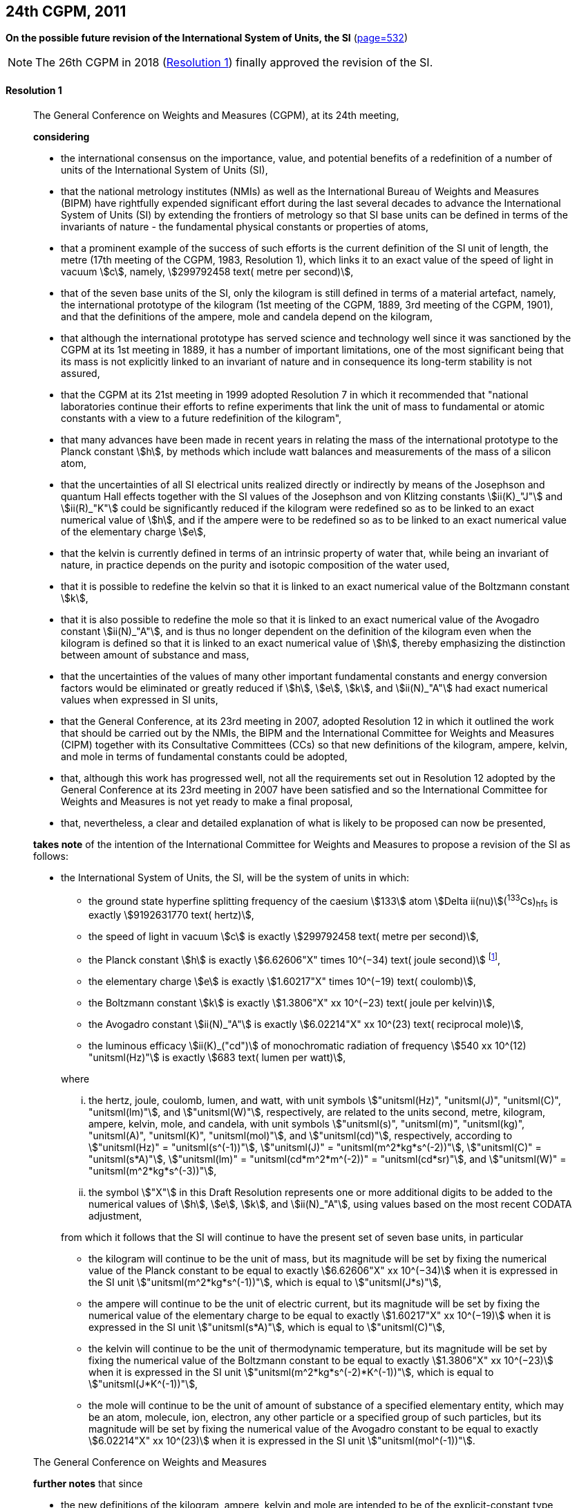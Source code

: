 [[cgpm24th2011]]
[%unnumbered]
== 24th CGPM, 2011

[[cgpm24th2011r1]]
[%unnumbered]
=== {blank}

[.variant-title,type=quoted]
*On the possible future revision of the International System of Units, the SI* (<<CR2011-1,page=532>>)

NOTE: The 26th CGPM in 2018 (<<cgpm26th2018r1r1,Resolution 1>>) finally approved the revision of the SI.

[[cgpm24th2011r1r1]]
==== Resolution 1
____

The General Conference on Weights and Measures (CGPM), at its 24th meeting,

*considering*

* the international consensus on the importance, value, and potential benefits of a redefinition of a number of units of the International System of Units (SI),
* that the national metrology institutes (NMIs) as well as the International Bureau of Weights and Measures (BIPM) have rightfully expended significant effort during the last several decades to advance the International System of Units (SI) by extending the frontiers of metrology so that SI base units(((base unit(s)))) can be defined in terms of the invariants of nature - the fundamental physical constants or properties of atoms,
* that a prominent example of the success of such efforts is the current definition of the SI unit of length, the metre(((metre (stem:["unitsml(m)"])))) (17th meeting of the CGPM, 1983, Resolution 1), which links it to an exact value of the ((speed of light in vacuum)) stem:[c], namely, stem:[299792458 text( metre per second)],
* that of the seven base units(((base unit(s)))) of the SI, only the ((kilogram)) is still defined in terms of a material artefact, namely, the ((international prototype of the kilogram)) (1st meeting of the CGPM, 1889, 3rd meeting of the CGPM, 1901), and that the definitions of the ampere(((ampere (stem:["unitsml(A)"])))), mole and candela(((candela (stem:["unitsml(cd)"])))) depend on the ((kilogram)),
* that although the international prototype has served science and technology well since it was sanctioned by the CGPM at its 1st meeting in 1889, it has a number of important limitations, one of the most significant being that its ((mass)) is not explicitly linked to an invariant of nature and in consequence its long-term stability is not assured,
* that the CGPM at its 21st meeting in 1999 adopted Resolution 7 in which it recommended that "national laboratories continue their efforts to refine experiments that link the unit of mass to fundamental or atomic constants with a view to a future redefinition of the ((kilogram))",
* that many advances have been made in recent years in relating the mass of the international prototype to the ((Planck constant)) stem:[h], by methods which include watt(((watt (stem:["unitsml(W)"])))) balances and measurements of the mass of a silicon atom, (((von Klitzing constant (stem:[R_K,R_{k-90}]))))
* that the uncertainties of all SI ((electrical units)) realized directly or indirectly by means of the Josephson and quantum Hall effects(((quantum Hall effect))) together with the SI values of the Josephson and von Klitzing constants stem:[ii(K)_"J"] and stem:[ii(R)_"K"] could be significantly reduced if the ((kilogram)) were redefined so as to be linked to an exact numerical value of stem:[h], and if the ampere(((ampere (stem:["unitsml(A)"])))) were to be redefined so as to be linked to an exact numerical value of the ((elementary charge)) stem:[e],
((("water, isotopic composition")))
* that the kelvin is currently defined in terms of an intrinsic property of water that, while being an invariant of nature, in practice depends on the purity and isotopic composition of the water used,
* that it is possible to redefine the kelvin so that it is linked to an exact numerical value of the ((Boltzmann constant)) stem:[k],
* that it is also possible to redefine the mole so that it is linked to an exact numerical value of the ((Avogadro constant)) stem:[ii(N)_"A"], and is thus no longer dependent on the definition of the ((kilogram)) even when the ((kilogram)) is defined so that it is linked to an exact numerical value of stem:[h], thereby emphasizing the distinction between amount of substance and mass,
* that the uncertainties of the values of many other important fundamental constants and energy conversion factors would be eliminated or greatly reduced if stem:[h], stem:[e], stem:[k], and stem:[ii(N)_"A"] had exact numerical values when expressed in SI units, (((fundamental constants (of physics))))
* that the General Conference, at its 23rd meeting in 2007, adopted Resolution 12 in which it outlined the work that should be carried out by the NMIs, the BIPM and the International Committee for Weights and Measures (CIPM) together with its Consultative Committees (CCs) so that new definitions of the ((kilogram)), ampere(((ampere (stem:["unitsml(A)"])))), kelvin, and mole(((mole (stem:["unitsml(mol)"])))) in terms of fundamental constants could be adopted,
* that, although this work has progressed well, not all the requirements set out in Resolution 12 adopted by the General Conference at its 23rd meeting in 2007 have been satisfied and so the International Committee for Weights and Measures is not yet ready to make a final proposal,
* that, nevertheless, a clear and detailed explanation of what is likely to be proposed can now be presented,

*takes note* of the intention of the International Committee for Weights and Measures to propose a revision of the SI as follows:

* the International System of Units, the SI, will be the system of units in which:
+
--
** the ground state hyperfine splitting frequency of the caesium stem:[133] atom stem:[Delta ii(nu)](^133^Cs)~hfs~ is exactly stem:[9192631770 text( hertz)], (((hyperfine splitting of the caesium atom)))
** the ((speed of light in vacuum)) stem:[c] is exactly stem:[299792458 text( metre per second)],
** the ((Planck constant)) stem:[h] is exactly stem:[6.62606"X" times 10^(−34) text( joule second)] footnote:[The stem:["X"] digit appearing in the expression of the constants indicates that this digit was unknown at the time of the resolution.],
** the ((elementary charge)) stem:[e] is exactly stem:[1.60217"X" times 10^(−19) text( coulomb)],
** the ((Boltzmann constant)) stem:[k] is exactly stem:[1.3806"X" xx 10^(−23) text( joule per kelvin)],
** the ((Avogadro constant)) stem:[ii(N)_"A"] is exactly stem:[6.02214"X" xx 10^(23) text( reciprocal mole)],
** the ((luminous efficacy)) stem:[ii(K)_("cd")] of monochromatic radiation of frequency stem:[540 xx 10^(12) "unitsml(Hz)"] is exactly stem:[683 text( lumen per watt)],

where
(((hertz (stem:["unitsml(Hz)"]))))
(((joule (stem:["unitsml(J)"]))))
(((coulomb (stem:["unitsml(C)"]))))
(((lumen (stem:["unitsml(lm)"]))))
(((metre (stem:["unitsml(m)"]))))
(((mole (stem:["unitsml(mol)"]))))

[lowerroman]
. the hertz, joule, coulomb, lumen, and watt, with unit symbols stem:["unitsml(Hz)", "unitsml(J)", "unitsml(C)", "unitsml(lm)"], and stem:["unitsml(W)"], respectively, are related to the units second, metre, ((kilogram)), ampere(((ampere (stem:["unitsml(A)"])))), kelvin(((kelvin (stem:["unitsml(K)"])))), mole, and candela(((candela (stem:["unitsml(cd)"])))), with unit symbols stem:["unitsml(s)", "unitsml(m)", "unitsml(kg)", "unitsml(A)", "unitsml(K)", "unitsml(mol)"], and stem:["unitsml(cd)"], respectively, according to stem:["unitsml(Hz)" = "unitsml(s^(-1))"], stem:["unitsml(J)" = "unitsml(m^2*kg*s^(-2))"], stem:["unitsml(C)" = "unitsml(s*A)"], stem:["unitsml(lm)" = "unitsml(cd*m^2*m^(-2))" = "unitsml(cd*sr)"], and stem:["unitsml(W)" = "unitsml(m^2*kg*s^(-3))"],
. the symbol stem:["X"] in this Draft Resolution represents one or more additional digits to be added to the numerical values of stem:[h], stem:[e], stem:[k], and stem:[ii(N)_"A"], using values based on the most recent ((CODATA)) adjustment, (((fundamental constants (of physics))))

from which it follows that the SI will continue to have the present set of seven base units(((base unit(s)))), in particular

* the ((kilogram)) will continue to be the unit of mass, but its magnitude will be set by fixing the numerical value of the ((Planck constant)) to be equal to exactly stem:[6.62606"X" xx 10^(−34)] when it is expressed in the SI unit stem:["unitsml(m^2*kg*s^(-1))"], which is equal to stem:["unitsml(J*s)"],
* the ampere(((ampere (stem:["unitsml(A)"])))) will continue to be the unit of ((electric current)), but its magnitude will be set by fixing the numerical value of the ((elementary charge)) to be equal to exactly stem:[1.60217"X" xx 10^(−19)] when it is expressed in the SI unit stem:["unitsml(s*A)"], which is equal to stem:["unitsml(C)"],
* the kelvin will continue to be the unit of ((thermodynamic temperature)), but its magnitude will be set by fixing the numerical value of the ((Boltzmann constant)) to be equal to exactly stem:[1.3806"X" xx 10^(−23)] when it is expressed in the SI unit stem:["unitsml(m^2*kg*s^(-2)*K^(-1))"], which is equal to stem:["unitsml(J*K^(-1))"],
* the mole will continue to be the unit of amount of substance of a specified elementary entity, which may be an atom, molecule, ion, electron, any other particle or a specified group of such particles, but its magnitude will be set by fixing the numerical value of the ((Avogadro constant)) to be equal to exactly stem:[6.02214"X" xx 10^(23)] when it is expressed in the SI unit stem:["unitsml(mol^(-1))"].
--

The General Conference on Weights and Measures

*further notes* that since
(((kelvin (stem:["unitsml(K)"]))))(((mole (stem:["unitsml(mol)"]))))(((second (stem:["unitsml(s)"]))))(((ampere (stem:["unitsml(A)"]))))

* the new definitions of the ((kilogram)), ampere, kelvin and mole are intended to be of the explicit-constant type, that is, a definition in which the unit is defined indirectly by specifying explicitly an exact value for a well-recognized fundamental constant,
* the existing definition of the metre is linked to an exact value of the ((speed of light in vacuum)), which is also a well-recognized fundamental constant,
* the existing definition of the second is linked to an exact value of a well-defined property of the caesium atom, which is also an invariant of nature,
* although the existing definition of the candela(((candela (stem:["unitsml(cd)"])))) is not linked to a fundamental constant, it may be viewed as being linked to an exact value of an invariant of nature,
* it would enhance the understandability of the International System if all of its base units(((base unit(s)))) were of similar wording,

the International Committee for Weights and Measures will also propose

the reformulation of the existing definitions of the second, metre(((metre (stem:["unitsml(m)"])))) and candela(((candela (stem:["unitsml(cd)"])))) in completely equivalent forms, which might be the following:

* the second, symbol stem:["unitsml(s)"], is the unit of time; its magnitude is set by fixing the numerical value of the ground state hyperfine splitting frequency of the caesium 133 atom, at rest and at a temperature of stem:[0 "unitsml(K)"], to be equal to exactly stem:[9192631770] when it is expressed in the SI unit stem:["unitsml(s^(-1))"], which is equal to stem:["unitsml(Hz)"], (((hyperfine splitting of the caesium atom)))
* the metre, symbol stem:["unitsml(m)"], is the unit of length; its magnitude is set by fixing the numerical value of the ((speed of light in vacuum)) to be equal to exactly stem:[299792458] when it is expressed in the SI unit stem:["unitsml(m*s^(-1))"],
* the candela(((candela (stem:["unitsml(cd)"])))), symbol stem:["unitsml(cd)"], is the unit of luminous intensity in a given direction; its magnitude is set by fixing the numerical value of the ((luminous efficacy)) of monochromatic radiation of frequency stem:[540 xx 10^(12) "unitsml(Hz)"] to be equal to exactly stem:[683] when it is expressed in the SI unit stem:["unitsml(m^(-2)*kg^(-1)*s^3*cd*sr)"], or stem:["unitsml(cd*sr*W^(-1))"], which is equal to stem:["unitsml(lm*W^(-1))"].

In this way, the definitions of all seven base units(((base unit(s)))) will be seen to follow naturally from the set of seven constants given above.

In consequence, on the date chosen for the implementation of the revision of the SI:
(((Josephson constant (stem:[K_J,K_{J-90}]))))

* the definition of the ((kilogram)) in force since 1889 based upon the mass of the ((international prototype of the kilogram)) (1st meeting of the CGPM, 1889, 3rd meeting of the CGPM, 1901) will be abrogated,
* the definition of the ampere(((ampere (stem:["unitsml(A)"])))) in force since 1948 (9th meeting of the CGPM, 1948) based upon the definition proposed by the International Committee (CIPM, 1946, Resolution 2) will be abrogated,(((von Klitzing constant (stem:[R_K,R_{k-90}]))))
* the conventional values of the Josephson constant stem:[ii(K)_("J-90")] and of the von Klitzing constant stem:[ii(R)_("K-90")] adopted by the International Committee (CIPM, 1988, Recommendations 1 and 2) at the request of the General Conference (18th meeting of the CGPM, 1987, Resolution 6) for the establishment of representations of the volt(((volt (stem:["unitsml(V)"])))) and the ohm(((ohm (stem:["unitsml(Ohm)"])))) using the Josephson and quantum Hall effects(((quantum Hall effect))), respectively, will be abrogated, 
* the definition of the kelvin in force since 1967/68 (13th meeting of the CGPM, 1967/68, Resolution 4) based upon a less explicit, earlier definition (10th meeting of the CGPM, 1954, Resolution 3) will be abrogated,
* the definition of the mole in force since 1971 (14th meeting of the CGPM, 1971, Resolution 3) based upon a definition whereby the ((molar mass)) of ((carbon 12)) had the exact value stem:[0.012 "unitsml(kg*mol^(-1))"] will be abrogated,
* the existing definitions of the metre, second and candela(((candela (stem:["unitsml(cd)"])))) in force since they were adopted by the CGPM at its 17th (1983, Resolution 1), 13th (1967/68, Resolution 1) and 16th (1979, Resolution 3) meetings, respectively, will be abrogated.

The General Conference on Weights and Measures

*further notes* that on the same date
((("magnetic constant, permeability of vacuum")))

* the mass of the ((international prototype of the kilogram)) stem:[m(cc "K")] will be stem:[1 "unitsml(kg)"] but with a relative uncertainty equal to that of the recommended value of stem:[h] just before redefinition and that subsequently its value will be determined experimentally,
* that the magnetic constant (permeability of vacuum) stem:[ii(mu)_0] will be stem:[4pi xx 10^(−7) "unitsml(H*m^(-1))"] but with a relative uncertainty equal to that of the recommended value of the fine-structure constant stem:[alpha] and that subsequently its value will be determined experimentally, (((fine structure constant)))
* that the ((thermodynamic temperature)) of the ((triple point of water)) stem:[ii(T)_("TPW")] will be stem:[273.16 "unitsml(K)"] but with a relative uncertainty equal to that of the recommended value of stem:[k] just before redefinition and that subsequently its value will be determined experimentally,
* that the ((molar mass)) of ((carbon 12)) stem:[ii(M)(""^{12}"C")] will be stem:[0.012 "unitsml(kg*mol^(-1))"] but with a relative uncertainty equal to that of the recommended value of stem:[ii(N)_"A"h] just before redefinition and that subsequently its value will be determined experimentally.

The General Conference on Weights and Measures

*encourages*

* researchers in national metrology institutes, the BIPM and academic institutions to continue their efforts and make known to the scientific community in general and to ((CODATA)) in particular, the outcome of their work relevant to the determination of the constants stem:[h], stem:[e], stem:[k], and stem:[ii(N)_"A"], and
* the BIPM to continue its work on relating the traceability of the prototypes it maintains to the ((international prototype of the kilogram)), and in developing a pool of reference standards to facilitate the dissemination of the unit of mass when redefined,

*invites*

* ((CODATA)) to continue to provide adjusted values of the fundamental physical constants based on all relevant information available and to make the results known to the International Committee through its Consultative Committee for Units since these ((CODATA)) values and uncertainties will be those used for the revised SI,
* the CIPM to make a proposal for the revision of the SI as soon as the recommendations of Resolution 12 of the 23rd meeting of the General Conference are fulfilled, in particular the preparation of _mises en pratique_ for the new definitions of the ((kilogram)), ampere(((ampere (stem:["unitsml(A)"])))), kelvin and mole(((mole (stem:["unitsml(mol)"])))),
* the CIPM to continue its work towards improved formulations for the definitions of the SI base units(((base unit(s)))) in terms of fundamental constants, having as far as possible a more easily understandable description for users in general, consistent with scientific rigour and clarity, (((fundamental constants (of physics))))
* the CIPM, the Consultative Committees, the BIPM, the ((OIML)) and National Metrology Institutes significantly to increase their efforts to initiate awareness campaigns aimed at alerting user communities and the general public to the intention to redefine various units of the SI and to encourage consideration of the practical, technical, and legislative implications of such redefinitions, so that comments and contributions can be solicited from the wider scientific and user communities.
____


[[cgpm24th2011r8]]
[%unnumbered]
=== {blank}

[.variant-title,type=quoted]
*On the revision of the mise en pratique of the metre and the development of new optical frequency standards* (<<CR2011-8,page=546>>)

[[cgpm24th2011r8r8]]
==== Resolution 8
____

The General Conference on Weight and Measures (CGPM), at its 24th meeting,

*considering* that

* there have been rapid and important improvements in the performance of optical frequency standards,
* national metrology institutes are working on comparison techniques for optical frequency standards over short distances,
* remote comparison techniques need to be developed at an international level so that optical frequency standards can be compared,

*welcomes*

* the activities of the joint working group of the CCTF and the CCL to review the frequencies of optically-based representations of the second,
* the additions made by the CIPM in 2009 to the common list of "Recommended values of standard frequencies for applications including the practical realization of the metre and secondary representations of the second",
* the establishment of a CCTF working group on Coordination of the Development of Advanced Time and Frequency Transfer Techniques,

*recommends* that

* NMIs commit resources to the development of optical frequency standards and their comparison,
* the BIPM supports the coordination of an international project with the participation of NMIs, oriented to the study of the techniques which could serve to compare optical frequency standards.
____
